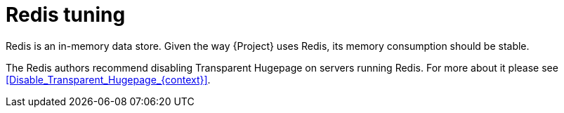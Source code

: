 :_mod-docs-content-type: CONCEPT

[id="Redis_Tuning_{context}"]
= Redis tuning

Redis is an in-memory data store.
ifdef::katello,orcharhino,satellite[]
Foreman, the Dynflow tasking system, and Pulp use Redis for caching.
endif::[]
ifdef::foreman-el,foreman-deb[]
Foreman and the Dynflow tasking system use Redis for caching.
endif::[]
Given the way {Project} uses Redis, its memory consumption should be stable.

The Redis authors recommend disabling Transparent Hugepage on servers running Redis.
For more about it please see xref:Disable_Transparent_Hugepage_{context}[].
